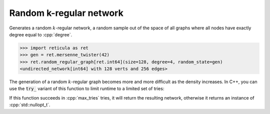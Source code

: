 Random k-regular network
========================

.. tab-set::

  .. tab-item:: Python
    :sync: python

    .. py:function:: random_regular_graph[vert_type](\
          size: int, degree: int, random_state) \
       -> undirected_network[vert_type]

  .. tab-item:: C++
    :sync: cpp

    .. cpp:function:: template <\
          integer_network_vertex VertT, \
          std::uniform_random_bit_generator Gen> \
       undirected_network<VertT> \
       random_regular_graph(VertT size, VertT degree, Gen& generator)

Generates a random :math:`k`-regular network, a random sample out of the space
of all graphs where all nodes have exactly degree equal to :cpp:`degree`.

.. code-block:: pycon

  >>> import reticula as ret
  >>> gen = ret.mersenne_twister(42)
  >>> ret.random_regular_graph[ret.int64](size=128, degree=4, random_state=gen)
  <undirected_network[int64] with 128 verts and 256 edges>

The generation of a random :math:`k`-regular graph becomes more and more
difficult as the density increases. In C++, you can use the :code:`try_`
variant of this function to limit runtime to a limited set of tries:

.. cpp:function:: template <\
      integer_network_vertex VertT, \
      std::uniform_random_bit_generator Gen> \
   std::optional<undirected_network<VertT>> \
   try_random_regular_graph(VertT size, VertT degree, Gen& generator, \
      std::size_t max_tries)

If this function succeeds in :cpp:`max_tries` tries, it will return the
resulting network, otherwise it returns an instance of :cpp:`std::nullopt_t`.
